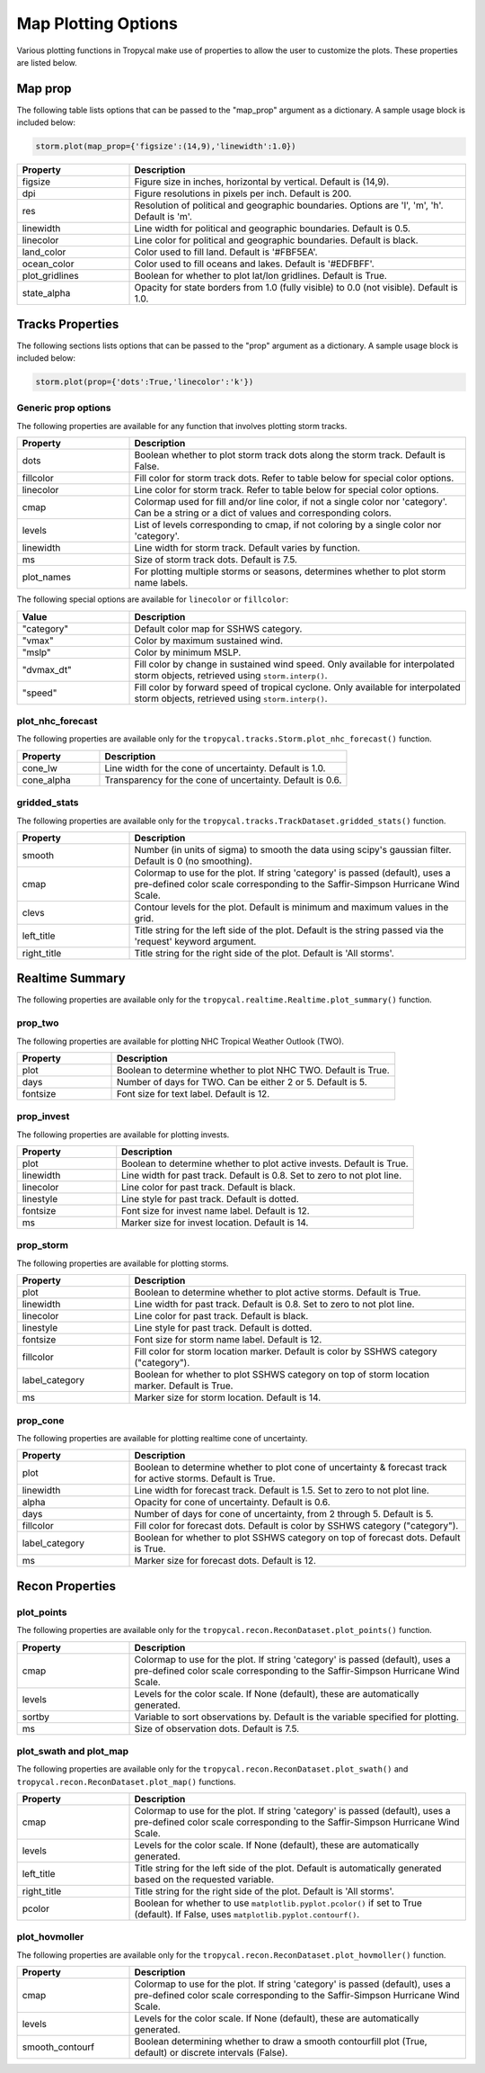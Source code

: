 .. _options-prop-all:

####################
Map Plotting Options
####################

Various plotting functions in Tropycal make use of properties to allow the user to customize the plots. These properties are listed below.

.. _options-map-prop:

Map prop
========

The following table lists options that can be passed to the "map_prop" argument as a dictionary. A sample usage block is included below:

.. code-block:: python
    
    storm.plot(map_prop={'figsize':(14,9),'linewidth':1.0})

.. list-table:: 
   :widths: 25 75
   :header-rows: 1

   * - Property
     - Description
   * - figsize
     - Figure size in inches, horizontal by vertical. Default is (14,9).
   * - dpi
     - Figure resolutions in pixels per inch. Default is 200.
   * - res
     - Resolution of political and geographic boundaries. Options are 'l', 'm', 'h'. Default is 'm'.
   * - linewidth
     - Line width for political and geographic boundaries. Default is 0.5.
   * - linecolor
     - Line color for political and geographic boundaries. Default is black.
   * - land_color
     - Color used to fill land. Default is '#FBF5EA'.
   * - ocean_color
     - Color used to fill oceans and lakes. Default is '#EDFBFF'.
   * - plot_gridlines
     - Boolean for whether to plot lat/lon gridlines. Default is True.
   * - state_alpha
     - Opacity for state borders from 1.0 (fully visible) to 0.0 (not visible). Default is 1.0.

.. _options-prop:

Tracks Properties
=================

The following sections lists options that can be passed to the "prop" argument as a dictionary. A sample usage block is included below:

.. code-block:: python
    
    storm.plot(prop={'dots':True,'linecolor':'k'})

Generic prop options
--------------------

The following properties are available for any function that involves plotting storm tracks.

.. list-table:: 
   :widths: 25 75
   :header-rows: 1

   * - Property
     - Description
   * - dots
     - Boolean whether to plot storm track dots along the storm track. Default is False.
   * - fillcolor
     - Fill color for storm track dots. Refer to table below for special color options.
   * - linecolor
     - Line color for storm track. Refer to table below for special color options.
   * - cmap
     - Colormap used for fill and/or line color, if not a single color nor 'category'. Can be a string or a dict of values and corresponding colors.
   * - levels
     - List of levels corresponding to cmap, if not coloring by a single color nor 'category'.
   * - linewidth
     - Line width for storm track. Default varies by function.
   * - ms
     - Size of storm track dots. Default is 7.5.
   * - plot_names
     - For plotting multiple storms or seasons, determines whether to plot storm name labels.

The following special options are available for ``linecolor`` or ``fillcolor``:

.. list-table:: 
   :widths: 25 75
   :header-rows: 1

   * - Value
     - Description
   * - "category"
     - Default color map for SSHWS category.
   * - "vmax"
     - Color by maximum sustained wind.
   * - "mslp"
     - Color by minimum MSLP.
   * - "dvmax_dt"
     - Fill color by change in sustained wind speed. Only available for interpolated storm objects, retrieved using ``storm.interp()``.
   * - "speed"
     - Fill color by forward speed of tropical cyclone. Only available for interpolated storm objects, retrieved using ``storm.interp()``.

.. _options-prop-nhc:

plot_nhc_forecast
-----------------

The following properties are available only for the ``tropycal.tracks.Storm.plot_nhc_forecast()`` function.

.. list-table:: 
   :widths: 25 75
   :header-rows: 1

   * - Property
     - Description
   * - cone_lw
     - Line width for the cone of uncertainty. Default is 1.0.
   * - cone_alpha
     - Transparency for the cone of uncertainty. Default is 0.6.

.. _options-prop-gridded:

gridded_stats
-------------

The following properties are available only for the ``tropycal.tracks.TrackDataset.gridded_stats()`` function.

.. list-table:: 
   :widths: 25 75
   :header-rows: 1

   * - Property
     - Description
   * - smooth
     - Number (in units of sigma) to smooth the data using scipy's gaussian filter. Default is 0 (no smoothing).
   * - cmap
     - Colormap to use for the plot. If string 'category' is passed (default), uses a pre-defined color scale corresponding to the Saffir-Simpson Hurricane Wind Scale.
   * - clevs
     - Contour levels for the plot. Default is minimum and maximum values in the grid.
   * - left_title
     - Title string for the left side of the plot. Default is the string passed via the 'request' keyword argument.
   * - right_title
     - Title string for the right side of the plot. Default is 'All storms'.

.. _options-summary:

Realtime Summary
================

The following properties are available only for the ``tropycal.realtime.Realtime.plot_summary()`` function.

prop_two
--------

The following properties are available for plotting NHC Tropical Weather Outlook (TWO).

.. list-table:: 
   :widths: 25 75
   :header-rows: 1

   * - Property
     - Description
   * - plot
     - Boolean to determine whether to plot NHC TWO. Default is True.
   * - days
     - Number of days for TWO. Can be either 2 or 5. Default is 5.
   * - fontsize
     - Font size for text label. Default is 12.

prop_invest
-----------

The following properties are available for plotting invests.

.. list-table:: 
   :widths: 25 75
   :header-rows: 1

   * - Property
     - Description
   * - plot
     - Boolean to determine whether to plot active invests. Default is True.
   * - linewidth
     - Line width for past track. Default is 0.8. Set to zero to not plot line.
   * - linecolor
     - Line color for past track. Default is black.
   * - linestyle
     - Line style for past track. Default is dotted.
   * - fontsize
     - Font size for invest name label. Default is 12.
   * - ms
     - Marker size for invest location. Default is 14.

prop_storm
----------

The following properties are available for plotting storms.

.. list-table:: 
   :widths: 25 75
   :header-rows: 1

   * - Property
     - Description
   * - plot
     - Boolean to determine whether to plot active storms. Default is True.
   * - linewidth
     - Line width for past track. Default is 0.8. Set to zero to not plot line.
   * - linecolor
     - Line color for past track. Default is black.
   * - linestyle
     - Line style for past track. Default is dotted.
   * - fontsize
     - Font size for storm name label. Default is 12.
   * - fillcolor
     - Fill color for storm location marker. Default is color by SSHWS category ("category").
   * - label_category
     - Boolean for whether to plot SSHWS category on top of storm location marker. Default is True.
   * - ms
     - Marker size for storm location. Default is 14.

prop_cone
---------

The following properties are available for plotting realtime cone of uncertainty.

.. list-table:: 
   :widths: 25 75
   :header-rows: 1

   * - Property
     - Description
   * - plot
     - Boolean to determine whether to plot cone of uncertainty & forecast track for active storms. Default is True.
   * - linewidth
     - Line width for forecast track. Default is 1.5. Set to zero to not plot line.
   * - alpha
     - Opacity for cone of uncertainty. Default is 0.6.
   * - days
     - Number of days for cone of uncertainty, from 2 through 5. Default is 5.
   * - fillcolor
     - Fill color for forecast dots. Default is color by SSHWS category ("category").
   * - label_category
     - Boolean for whether to plot SSHWS category on top of forecast dots. Default is True.
   * - ms
     - Marker size for forecast dots. Default is 12.

.. _options-prop-recon-plot:

Recon Properties
================

plot_points
-----------

The following properties are available only for the ``tropycal.recon.ReconDataset.plot_points()`` function.

.. list-table:: 
   :widths: 25 75
   :header-rows: 1

   * - Property
     - Description
   * - cmap
     - Colormap to use for the plot. If string 'category' is passed (default), uses a pre-defined color scale corresponding to the Saffir-Simpson Hurricane Wind Scale.
   * - levels
     - Levels for the color scale. If None (default), these are automatically generated.
   * - sortby
     - Variable to sort observations by. Default is the variable specified for plotting.
   * - ms
     - Size of observation dots. Default is 7.5.

.. _options-prop-recon-swath:

plot_swath and plot_map
-----------------------

The following properties are available only for the ``tropycal.recon.ReconDataset.plot_swath()`` and ``tropycal.recon.ReconDataset.plot_map()`` functions.

.. list-table:: 
   :widths: 25 75
   :header-rows: 1

   * - Property
     - Description
   * - cmap
     - Colormap to use for the plot. If string 'category' is passed (default), uses a pre-defined color scale corresponding to the Saffir-Simpson Hurricane Wind Scale.
   * - levels
     - Levels for the color scale. If None (default), these are automatically generated.
   * - left_title
     - Title string for the left side of the plot. Default is automatically generated based on the requested variable.
   * - right_title
     - Title string for the right side of the plot. Default is 'All storms'.
   * - pcolor
     - Boolean for whether to use ``matplotlib.pyplot.pcolor()`` if set to True (default). If False, uses ``matplotlib.pyplot.contourf()``.

.. _options-prop-recon-hovmoller:

plot_hovmoller
--------------

The following properties are available only for the ``tropycal.recon.ReconDataset.plot_hovmoller()`` function.

.. list-table:: 
   :widths: 25 75
   :header-rows: 1

   * - Property
     - Description
   * - cmap
     - Colormap to use for the plot. If string 'category' is passed (default), uses a pre-defined color scale corresponding to the Saffir-Simpson Hurricane Wind Scale.
   * - levels
     - Levels for the color scale. If None (default), these are automatically generated.
   * - smooth_contourf
     - Boolean determining whether to draw a smooth contourfill plot (True, default) or discrete intervals (False).
